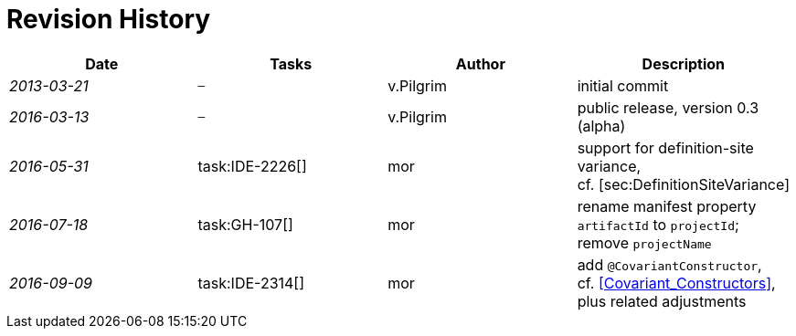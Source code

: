 .Revision History
[discrete]
= Revision History

[cols="^e,^,^,<"]
|===
|Date |Tasks |Author |Description

|2013-03-21 m| – |v.Pilgrim |initial commit
|2016-03-13 m| – |v.Pilgrim |public release, version 0.3 (alpha)
|2016-05-31 | task:IDE-2226[] |mor |support for definition-site variance,
cf. [sec:DefinitionSiteVariance]
|2016-07-18 | task:GH-107[] |mor |rename manifest property ``artifactId`` to ``projectId``; remove ``projectName``
|2016-09-09 | task:IDE-2314[] |mor |add ``@CovariantConstructor``, cf. <<Covariant_Constructors>>, plus related
adjustments
|===
